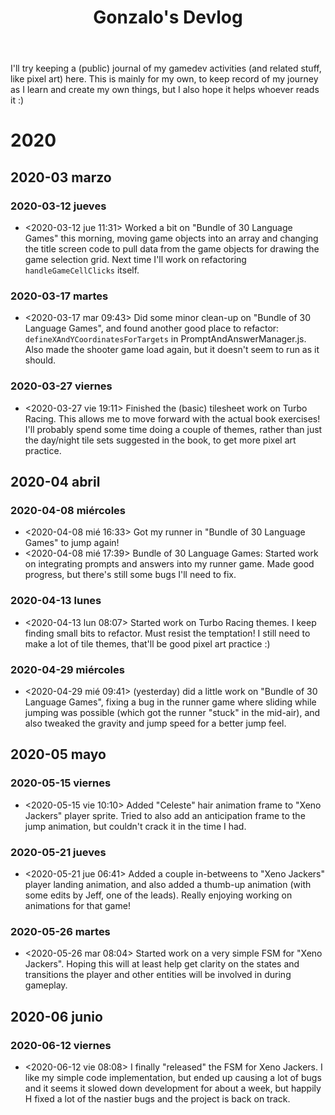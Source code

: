 #+TITLE: Gonzalo's Devlog

I'll try keeping a (public) journal of my gamedev activities (and related
stuff, like pixel art) here.
This is mainly for my own, to keep record of my journey as I learn and
create my own things, but I also hope it helps whoever reads it :)

* 2020
** 2020-03 marzo
*** 2020-03-12 jueves
	- <2020-03-12 jue 11:31> Worked a bit on "Bundle of 30 Language
      Games" this morning, moving game objects into an array and
      changing the title screen code to pull data from the game
      objects for drawing the game selection grid. Next time I'll work
      on refactoring ~handleGameCellClicks~ itself.
*** 2020-03-17 martes
- <2020-03-17 mar 09:43> Did some minor clean-up on "Bundle of 30
  Language Games", and found another good place to refactor:
  ~defineXAndYCoordinatesForTargets~ in
  PromptAndAnswerManager.js. Also made the shooter game load again,
  but it doesn't seem to run as it should.
*** 2020-03-27 viernes
- <2020-03-27 vie 19:11> Finished the (basic) tilesheet work on Turbo
  Racing. This allows me to move forward with the actual book
  exercises! I'll probably spend some time doing a couple of themes,
  rather than just the day/night tile sets suggested in the book, to
  get more pixel art practice.
** 2020-04 abril
*** 2020-04-08 miércoles
- <2020-04-08 mié 16:33> Got my runner in "Bundle of 30 Language
  Games" to jump again!
- <2020-04-08 mié 17:39> Bundle of 30 Language Games: Started work on
  integrating prompts and answers into my runner game. Made good
  progress, but there's still some bugs I'll need to fix.
*** 2020-04-13 lunes
- <2020-04-13 lun 08:07> Started work on Turbo Racing themes. I keep
  finding small bits to refactor. Must resist the temptation! I still
  need to make a lot of tile themes, that'll be good pixel art
  practice :)
*** 2020-04-29 miércoles
- <2020-04-29 mié 09:41> (yesterday) did a little work on "Bundle of
  30 Language Games", fixing a bug in the runner game where sliding
  while jumping was possible (which got the runner "stuck" in the
  mid-air), and also tweaked the gravity and jump speed for a better
  jump feel.
** 2020-05 mayo
*** 2020-05-15 viernes
- <2020-05-15 vie 10:10> Added "Celeste" hair animation frame to "Xeno
  Jackers" player sprite. Tried to also add an anticipation frame to
  the jump animation, but couldn't crack it in the time I had.
*** 2020-05-21 jueves
- <2020-05-21 jue 06:41> Added a couple in-betweens to "Xeno Jackers"
  player landing animation, and also added a thumb-up animation (with
  some edits by Jeff, one of the leads). Really enjoying working on
  animations for that game!
*** 2020-05-26 martes
- <2020-05-26 mar 08:04> Started work on a very simple FSM for "Xeno
  Jackers". Hoping this will at least help get clarity on the states
  and transitions the player and other entities will be involved in
  during gameplay.
** 2020-06 junio
*** 2020-06-12 viernes
- <2020-06-12 vie 08:08> I finally "released" the FSM for Xeno
  Jackers. I like my simple code implementation, but ended up causing
  a lot of bugs and it seems it slowed down development for about a
  week, but happily H fixed a lot of the nastier bugs and the project
  is back on track.
